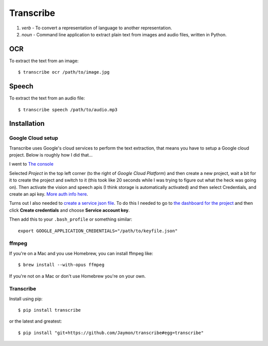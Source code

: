 Transcribe
==========

1. *verb* - To convert a representation of language to another
   representation.
2. *noun* - Command line application to extract plain text from images
   and audio files, written in Python.

OCR
---

To extract the text from an image:

::

    $ transcribe ocr /path/to/image.jpg

Speech
------

To extract the text from an audio file:

::

    $ transcribe speech /path/to/audio.mp3

Installation
------------

Google Cloud setup
~~~~~~~~~~~~~~~~~~

Transcribe uses Google's cloud services to perform the text extraction,
that means you have to setup a Google cloud project. Below is roughly
how I did that...

I went to `The console <https://console.cloud.google.com>`__

Selected *Project* in the top left corner (to the right of *Google Cloud
Platform*) and then create a new project, wait a bit for it to create
the project and switch to it (this took like 20 seconds while I was
trying to figure out what the heck was going on). Then activate the
vision and speech apis (I think storage is automatically activated) and
then select Credentials, and create an api key. `More auth info
here <https://cloud.google.com/vision/docs/common/auth>`__.

Turns out I also needed to `create a service json
file <https://cloud.google.com/storage/docs/authentication#generating-a-private-key>`__.
To do this I needed to go to `the dashboard for the
project <https://console.cloud.google.com/apis/credentials?project=vision-157908>`__
and then click **Create credentials** and choose **Service account
key**.

Then add this to your ``.bash_profile`` or something similar:

::

    export GOOGLE_APPLICATION_CREDENTIALS="/path/to/keyfile.json"

ffmpeg
~~~~~~

If you're on a Mac and you use Homebrew, you can install ffmpeg like:

::

    $ brew install --with-opus ffmpeg

If you're not on a Mac or don't use Homebrew you're on your own.

Transcribe
~~~~~~~~~~

Install using pip:

::

    $ pip install transcribe

or the latest and greatest:

::

    $ pip install "git+https://github.com/Jaymon/transcribe#egg=transcribe"

